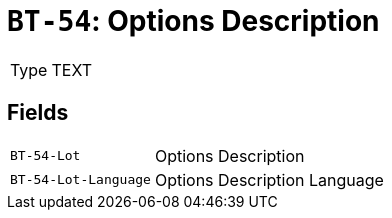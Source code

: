 = `BT-54`: Options Description
:navtitle: Business Terms

[horizontal]
Type:: TEXT

== Fields
[horizontal]
  `BT-54-Lot`:: Options Description
  `BT-54-Lot-Language`:: Options Description Language
